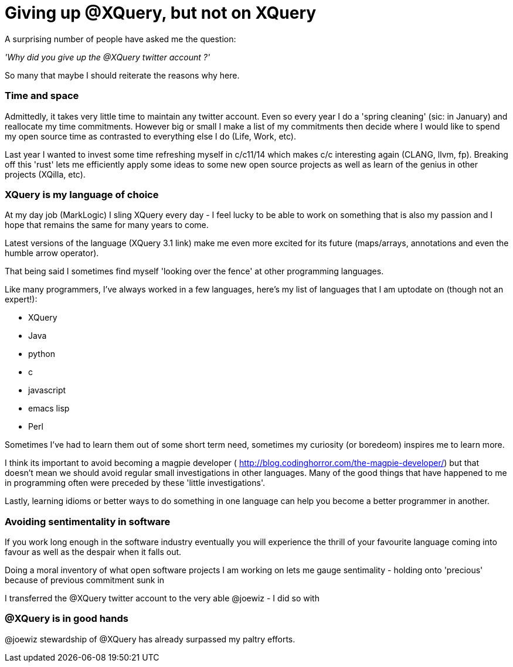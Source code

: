 = Giving up @XQuery, but not on XQuery

A surprising number of people have asked me the question:

_'Why did you give up the @XQuery twitter account ?'_


So many that maybe I should reiterate the reasons why here.


=== Time and space 

Admittedly, it takes very little time to maintain any twitter account. Even so every year I do a 'spring cleaning' (sic: in January) and reallocate my time commitments. However big or small I make a list of my commitments then decide where I would like to spend my open source time as contrasted to everything else I do (Life, Work, etc).

Last year I wanted to invest some time refreshing myself in c/c++11/14 which makes c/c++ interesting again (CLANG, llvm, fp). Breaking off this 'rust' lets me efficiently apply some ideas to some new open source projects as well as learn of the genius in other projects (XQilla, etc).


=== XQuery is my language of choice

At my day job (MarkLogic) I sling XQuery every day - I feel lucky to be able to work on something that is also my passion and I hope that remains the same for many years to come.

Latest versions of the language (XQuery 3.1 link) make me even more excited for its future (maps/arrays, annotations and even the humble arrow operator).

That being said I sometimes find myself 'looking over the fence' at other programming languages.

Like many programmers, I've always worked in a few languages, here's my list of languages that I am uptodate on (though not an expert!):

* XQuery
* Java
* python
* c
* javascript
* emacs lisp
* Perl

Sometimes I've had to learn them out of some short term need, sometimes my curiosity (or boredeom) inspires me to learn more. 

I think its important to avoid becoming a magpie developer ( http://blog.codinghorror.com/the-magpie-developer/) but that doesn't mean we should avoid regular small investigations in other languages. Many of the good things that have happened to me in programming often were preceded by these 'little investigations'. 

Lastly, learning idioms or better ways to do something in one language can help you become a better programmer in another.


=== Avoiding sentimentality in software 

If you work long enough in the software industry eventually you will experience the thrill of your favourite language coming into favour as well as the despair when it falls out.

Doing a moral inventory of what open software projects I am working on lets me gauge sentimality - holding onto 'precious' because of previous commitment sunk in


I transferred the @XQuery twitter account to the very able @joewiz - I did so with 

=== @XQuery is in good hands

@joewiz stewardship of @XQuery has already surpassed my paltry efforts. 
